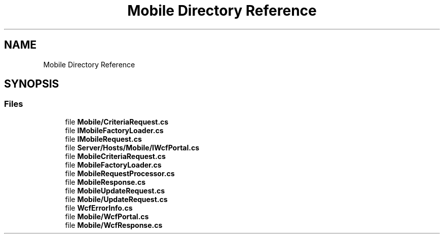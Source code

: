 .TH "Mobile Directory Reference" 3 "Thu Jul 22 2021" "Version 5.4.2" "CSLA.NET" \" -*- nroff -*-
.ad l
.nh
.SH NAME
Mobile Directory Reference
.SH SYNOPSIS
.br
.PP
.SS "Files"

.in +1c
.ti -1c
.RI "file \fBMobile/CriteriaRequest\&.cs\fP"
.br
.ti -1c
.RI "file \fBIMobileFactoryLoader\&.cs\fP"
.br
.ti -1c
.RI "file \fBIMobileRequest\&.cs\fP"
.br
.ti -1c
.RI "file \fBServer/Hosts/Mobile/IWcfPortal\&.cs\fP"
.br
.ti -1c
.RI "file \fBMobileCriteriaRequest\&.cs\fP"
.br
.ti -1c
.RI "file \fBMobileFactoryLoader\&.cs\fP"
.br
.ti -1c
.RI "file \fBMobileRequestProcessor\&.cs\fP"
.br
.ti -1c
.RI "file \fBMobileResponse\&.cs\fP"
.br
.ti -1c
.RI "file \fBMobileUpdateRequest\&.cs\fP"
.br
.ti -1c
.RI "file \fBMobile/UpdateRequest\&.cs\fP"
.br
.ti -1c
.RI "file \fBWcfErrorInfo\&.cs\fP"
.br
.ti -1c
.RI "file \fBMobile/WcfPortal\&.cs\fP"
.br
.ti -1c
.RI "file \fBMobile/WcfResponse\&.cs\fP"
.br
.in -1c
